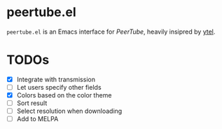 * peertube.el
=peertube.el= is an Emacs interface for [[search.joinpeertube.org][PeerTube]], heavily insipred by [[https://github.com/gRastello/ytel][ytel]].

[[./demo.png]]

* TODOs
- [X] Integrate with transmission
- [ ] Let users specify other fields
- [X] Colors based on the color theme
- [ ] Sort result
- [ ] Select resolution when downloading
- [ ] Add to MELPA

